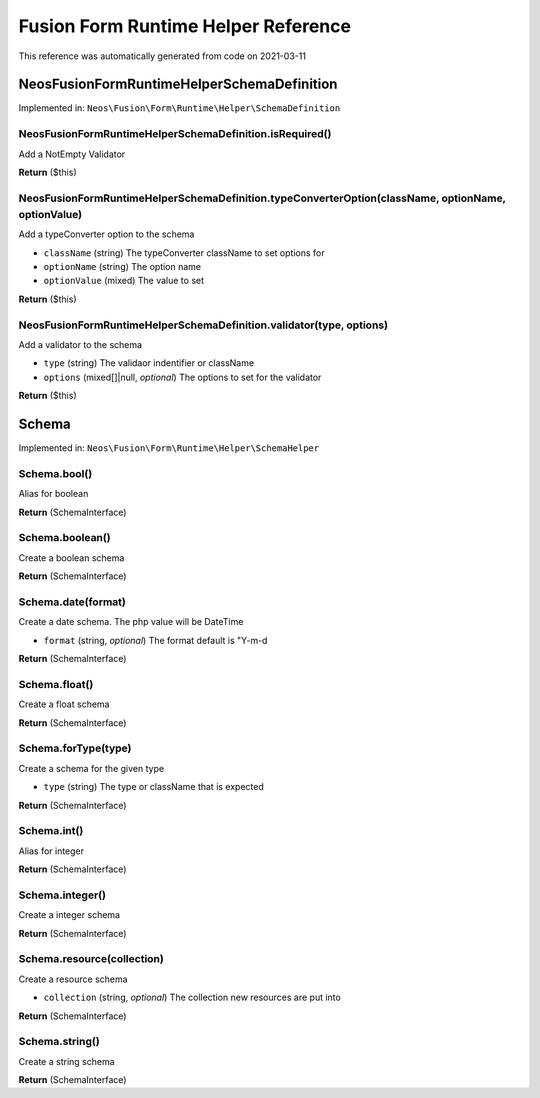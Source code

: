 .. _`Fusion Form Runtime Helper Reference`:

Fusion Form Runtime Helper Reference
============================

This reference was automatically generated from code on 2021-03-11


.. _`Fusion Form Helper Reference: Neos\Fusion\Form\Runtime\Helper\SchemaDefinition`:

Neos\Fusion\Form\Runtime\Helper\SchemaDefinition
------------------------------------------------



Implemented in: ``Neos\Fusion\Form\Runtime\Helper\SchemaDefinition``

Neos\Fusion\Form\Runtime\Helper\SchemaDefinition.isRequired()
^^^^^^^^^^^^^^^^^^^^^^^^^^^^^^^^^^^^^^^^^^^^^^^^^^^^^^^^^^^^^

Add a NotEmpty Validator

**Return** ($this)

Neos\Fusion\Form\Runtime\Helper\SchemaDefinition.typeConverterOption(className, optionName, optionValue)
^^^^^^^^^^^^^^^^^^^^^^^^^^^^^^^^^^^^^^^^^^^^^^^^^^^^^^^^^^^^^^^^^^^^^^^^^^^^^^^^^^^^^^^^^^^^^^^^^^^^^^^^

Add a typeConverter option to the schema

* ``className`` (string) The typeConverter className to set options for
* ``optionName`` (string) The option name
* ``optionValue`` (mixed) The value to set

**Return** ($this)

Neos\Fusion\Form\Runtime\Helper\SchemaDefinition.validator(type, options)
^^^^^^^^^^^^^^^^^^^^^^^^^^^^^^^^^^^^^^^^^^^^^^^^^^^^^^^^^^^^^^^^^^^^^^^^^

Add a validator to the schema

* ``type`` (string) The validaor indentifier or className
* ``options`` (mixed[]|null, *optional*) The options to set for the validator

**Return** ($this)






.. _`Fusion Form Helper Reference: Schema`:

Schema
------



Implemented in: ``Neos\Fusion\Form\Runtime\Helper\SchemaHelper``

Schema.bool()
^^^^^^^^^^^^^

Alias for boolean

**Return** (SchemaInterface)

Schema.boolean()
^^^^^^^^^^^^^^^^

Create a boolean schema

**Return** (SchemaInterface)

Schema.date(format)
^^^^^^^^^^^^^^^^^^^

Create a date schema. The php value will be DateTime

* ``format`` (string, *optional*) The format default is "Y-m-d

**Return** (SchemaInterface)

Schema.float()
^^^^^^^^^^^^^^

Create a float schema

**Return** (SchemaInterface)

Schema.forType(type)
^^^^^^^^^^^^^^^^^^^^

Create a schema for the given type

* ``type`` (string) The type or className that is expected

**Return** (SchemaInterface)

Schema.int()
^^^^^^^^^^^^

Alias for integer

**Return** (SchemaInterface)

Schema.integer()
^^^^^^^^^^^^^^^^

Create a integer schema

**Return** (SchemaInterface)

Schema.resource(collection)
^^^^^^^^^^^^^^^^^^^^^^^^^^^

Create a resource schema

* ``collection`` (string, *optional*) The collection new resources are put into

**Return** (SchemaInterface)

Schema.string()
^^^^^^^^^^^^^^^

Create a string schema

**Return** (SchemaInterface)





